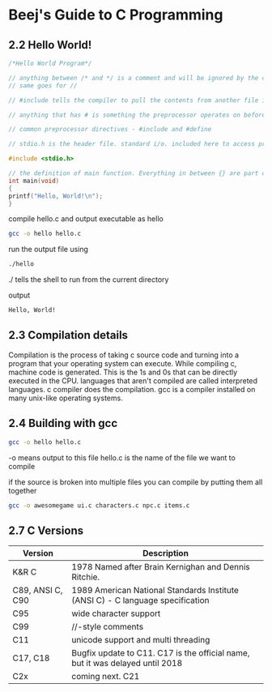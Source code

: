 * Beej's Guide to C Programming
** 2.2 Hello World!
#+begin_src C 
/*Hello World Program*/ 

// anything between /* and */ is a comment and will be ignored by the compiler
// same goes for //

// #include tells the compiler to pull the contents from another file into this file

// anything that has # is something the preprocessor operates on before the compilation happens

// common preprocessor directives - #include and #define

// stdio.h is the header file. standard i/o. included here to access printf() function

#include <stdio.h>

// the definition of main function. Everything in between {} are part of this main function.
int main(void)
{
printf("Hello, World!\n");
}
#+end_src

compile hello.c and output executable as hello
#+begin_src bash
gcc -o hello hello.c
#+end_src

run the output file using
#+begin_src bash
./hello
#+end_src
./ tells the shell to run from the current directory

output
#+begin_src bash
Hello, World!
#+end_src

** 2.3 Compilation details
Compilation is the process of taking c source code and turning into a program that your operating system can execute.
While compiling c, machine code is generated. This is the 1s and 0s that can be directly executed in the CPU.
languages that aren't compiled are called interpreted languages.
c compiler does the compilation.
gcc is a compiler installed on many unix-like operating systems.

** 2.4 Building with gcc
#+begin_src bash
gcc -o hello hello.c
#+end_src
-o means output to this file
hello.c is the name of the file we want to compile

if the source is broken into multiple files you can compile by putting them all together 
#+begin_src bash
gcc -o awesomegame ui.c characters.c npc.c items.c
#+end_src
** 2.7 C Versions
|Version | Description|
|--------|-------------|
| K&R C  | 1978 Named after Brain Kernighan and Dennis Ritchie.|
| C89, ANSI C, C90| 1989 American National Standards Institute (ANSI C) - C language specification|
|C95| wide character support|
|C99| //-style comments|
|C11| unicode support and multi threading|
|C17, C18| Bugfix update to C11. C17 is the official name, but it was delayed until 2018|
|C2x| coming next. C21|
